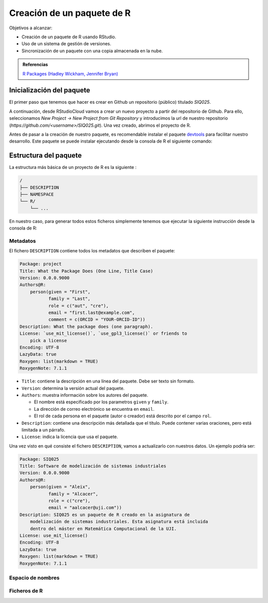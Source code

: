 Creación de un paquete de R
===========================

Objetivos a alcanzar:

- Creación de un paquete de R usando RStudio.
- Uso de un sistema de gestión de versiones.
- Sincronización de un paquete con una copia almacenada en la nube.

.. admonition:: Referencias

   `R Packages (Hadley Wickham, Jennifer Bryan) <https://r-pkgs.org/preface
   .html>`_

Inicialización del paquete
--------------------------

El primer paso que tenemos que hacer es crear en Github un repositorio
(público) titulado *SIQ025*.

A continuación, desde RStudioCloud vamos a crear un nuevo proyecto a partir
del repositorio de Github. Para ello, seleccionamos *New Project -> New
Project from Git Repository* y introducimos la url de nuestro
repositorio (*https://github.com/<username>/SIQ025.git*).
Una vez creado, abrimos el proyecto de R.

Antes de pasar a la creación de nuestro paquete, es recomendable instalar el
paquete `devtools <https://www.r-project.org/nosvn/pandoc/devtools.html>`_
para facilitar nuestro desarrollo. Este paquete se puede instalar ejecutando
desde la consola de R el siguiente comando:

.. code-block:: R
   :linenos:

   install.packages("devtools")


Estructura del paquete
----------------------

La estructura más básica de un proyecto de R es la siguiente :

.. code-block:: none

   /
   ├── DESCRIPTION
   ├── NAMESPACE
   └── R/
       └── ...

En nuestro caso, para generar todos estos ficheros simplemente tenemos que
ejecutar la siguiente instrucción desde la consola de R:

.. code-block:: R
   :linenos:

   devtools::create(".")


Metadatos
+++++++++

El fichero ``DESCRIPTION`` contiene todos los metadatos que describen el
paquete:


.. code-block:: none

   Package: project
   Title: What the Package Does (One Line, Title Case)
   Version: 0.0.0.9000
   Authors@R:
       person(given = "First",
              family = "Last",
              role = c("aut", "cre"),
              email = "first.last@example.com",
              comment = c(ORCID = "YOUR-ORCID-ID"))
   Description: What the package does (one paragraph).
   License: `use_mit_license()`, `use_gpl3_license()` or friends to
       pick a license
   Encoding: UTF-8
   LazyData: true
   Roxygen: list(markdown = TRUE)
   RoxygenNote: 7.1.1

- ``Title``: contiene la descripción en una línea del paquete. Debe ser texto
  sin formato.

- ``Version``: determina la versión actual del paquete.

  .. seealso:: Información sobre como determinar el número de versión:
     `<https://r-pkgs.org/release.html#release-version>`_.

- ``Authors``: muestra información sobre los autores del paquete.


  - El nombre está especificado por los parametros ``given`` y ``family``.
  - La dirección de correo electrónico se encuentra en ``email``.
  - El rol de cada persona en el paquete (autor o creador) está descrito por el
    campo ``rol``.

- ``Description``: contiene una descripción más detallada que el título. Puede
  contener varias oraciones, pero está limitada a un párrafo.

- ``License``: indica la licencia que usa el paquete.


Una vez visto en qué consiste el fichero ``DESCRIPTION``, vamos a actualizarlo
con nuestros datos. Un ejemplo podría ser:

.. code-block:: none

   Package: SIQ025
   Title: Software de modelización de sistemas industriales
   Version: 0.0.0.9000
   Authors@R:
       person(given = "Aleix",
              family = "Alcacer",
              role = c("cre"),
              email = "aalcacer@uji.com"))
   Description: SIQ025 es un paquete de R creado en la asignatura de
       modelización de sistemas industriales. Esta asignatura está incluida
       dentro del máster en Matemática Computacional de la UJI.
   License: use_mit_license()
   Encoding: UTF-8
   LazyData: true
   Roxygen: list(markdown = TRUE)
   RoxygenNote: 7.1.1


Espacio de nombres
++++++++++++++++++

Ficheros de R
+++++++++++++
